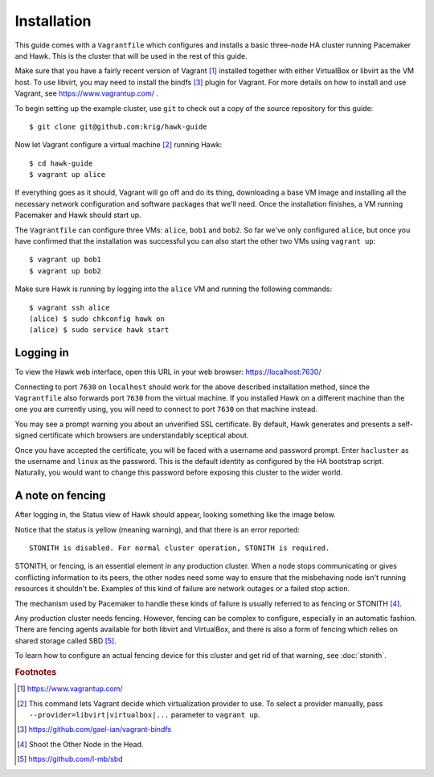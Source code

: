 Installation
============

This guide comes with a ``Vagrantfile`` which configures and installs
a basic three-node HA cluster running Pacemaker and Hawk. This is the
cluster that will be used in the rest of this guide.

Make sure that you have a fairly recent version of Vagrant [#vagrant]_
installed together with either VirtualBox or libvirt as the VM
host. To use libvirt, you may need to install the bindfs [#bindfs]_ plugin for
Vagrant. For more details on how to install and use Vagrant, see
https://www.vagrantup.com/ .

To begin setting up the example cluster, use ``git`` to check out a
copy of the source repository for this guide::

  $ git clone git@github.com:krig/hawk-guide

Now let Vagrant configure a virtual machine [#provider]_ running Hawk::

  $ cd hawk-guide
  $ vagrant up alice

If everything goes as it should, Vagrant will go off and do its thing,
downloading a base VM image and installing all the necessary network
configuration and software packages that we'll need. Once the
installation finishes, a VM running Pacemaker and Hawk should start
up.

The ``Vagrantfile`` can configure three VMs: ``alice``, ``bob1`` and
``bob2``. So far we've only configured ``alice``, but once you have
confirmed that the installation was successful you can also start the
other two VMs using ``vagrant up``::

  $ vagrant up bob1
  $ vagrant up bob2

Make sure Hawk is running by logging into the ``alice`` VM and running
the following commands::

  $ vagrant ssh alice
  (alice) $ sudo chkconfig hawk on
  (alice) $ sudo service hawk start

Logging in
----------

To view the Hawk web interface, open this URL in your
web browser: https://localhost:7630/

.. image:: _static/login.png

Connecting to port ``7630`` on ``localhost`` should work for the above
described installation method, since the ``Vagrantfile`` also forwards
port ``7630`` from the virtual machine. If you installed Hawk on a
different machine than the one you are currently using, you will need
to connect to port ``7630`` on that machine instead.

You may see a prompt warning you about an unverified SSL
certificate. By default, Hawk generates and presents a self-signed
certificate which browsers are understandably sceptical about.

Once you have accepted the certificate, you will be faced with a
username and password prompt. Enter ``hacluster`` as the username and
``linux`` as the password. This is the default identity as configured by
the HA bootstrap script. Naturally, you would want to change this
password before exposing this cluster to the wider world.

A note on fencing
-----------------

After logging in, the Status view of Hawk should appear, looking
something like the image below.

.. image:: _static/logged-in.png

Notice that the status is yellow (meaning warning), and that there is
an error reported::

  STONITH is disabled. For normal cluster operation, STONITH is required.
  
STONITH, or fencing, is an essential element in any production
cluster. When a node stops communicating or gives conflicting
information to its peers, the other nodes need some way to ensure that
the misbehaving node isn't running resources it shouldn't be. Examples
of this kind of failure are network outages or a failed stop action.

The mechanism used by Pacemaker to handle these kinds of failure is
usually referred to as fencing or STONITH [#stonith]_.

Any production cluster needs fencing. However, fencing can be complex
to configure, especially in an automatic fashion. There are fencing
agents available for both libvirt and VirtualBox, and there is also a
form of fencing which relies on shared storage called SBD [#sbd]_.

To learn how to configure an actual fencing device for this cluster
and get rid of that warning, see :doc:`stonith`.

.. rubric:: Footnotes
.. [#vagrant] https://www.vagrantup.com/
.. [#provider] This command lets Vagrant decide which virtualization
               provider to use. To select a provider manually, pass
               ``--provider=libvirt|virtualbox|...`` parameter to
               ``vagrant up``.
.. [#bindfs] https://github.com/gael-ian/vagrant-bindfs
.. [#stonith] Shoot the Other Node in the Head.
.. [#sbd] https://github.com/l-mb/sbd
